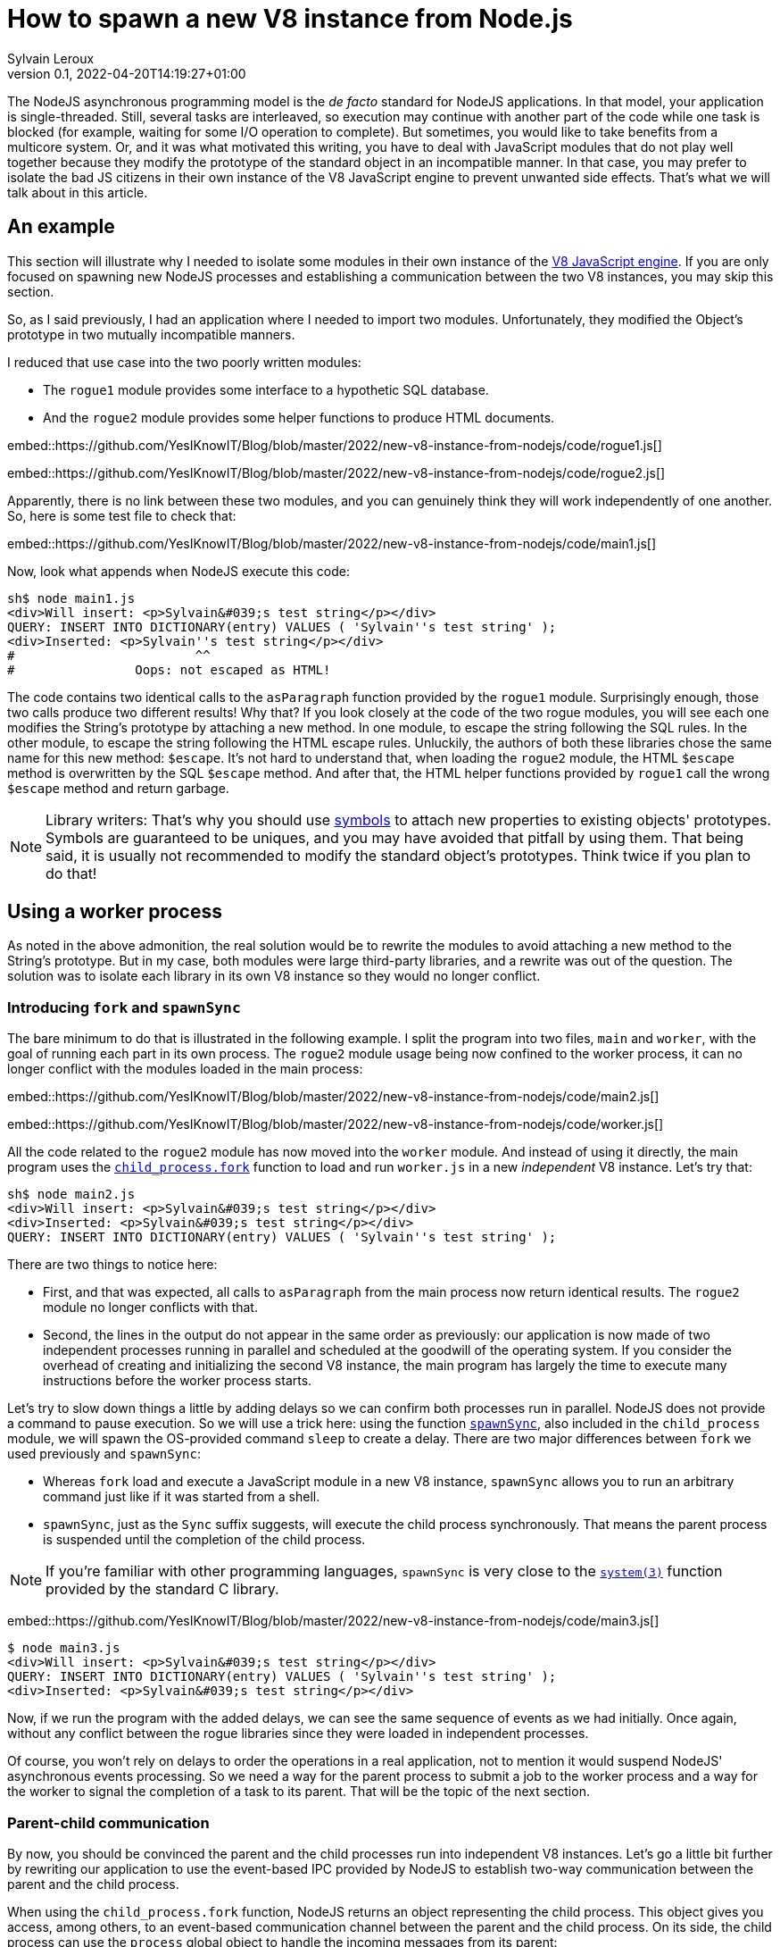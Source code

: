 = How to spawn a new V8 instance from Node.js
:author: Sylvain Leroux
:pin: -
:revnumber: 0.1
:revdate: 2022-04-20T14:19:27+01:00
:keywords: NodeJS, IPC

[.teaser]
The NodeJS asynchronous programming model is the _de facto_ standard for NodeJS applications.
In that model, your application is single-threaded.
Still, several tasks are interleaved, so execution may continue with another part of the code while one task is blocked (for example, waiting for some I/O operation to complete).
But sometimes, you would like to take benefits from a multicore system.
Or, and it was what motivated this writing, you have to deal with JavaScript modules that do not play well together because they modify the prototype of the standard object in an incompatible manner.
In that case, you may prefer to isolate the bad JS citizens in their own instance of the V8 JavaScript engine to prevent unwanted side effects.
That's what we will talk about in this article.

== An example
This section will illustrate why I needed to isolate some modules in their own instance of the https://nodejs.dev/learn/the-v8-javascript-engine[V8 JavaScript engine].
If you are only focused on spawning new NodeJS processes and establishing a communication between the two V8 instances, you may skip this section.

So, as I said previously, I had an application where I needed to import two modules.
Unfortunately, they modified the Object's prototype in two mutually incompatible manners.

I reduced that use case into the two poorly written modules:

* The `rogue1` module provides some interface to a hypothetic SQL database.
* And the `rogue2` module provides some helper functions to produce HTML documents.

embed::https://github.com/YesIKnowIT/Blog/blob/master/2022/new-v8-instance-from-nodejs/code/rogue1.js[]

embed::https://github.com/YesIKnowIT/Blog/blob/master/2022/new-v8-instance-from-nodejs/code/rogue2.js[]

Apparently, there is no link between these two modules, and you can genuinely think they will work independently of one another.
So, here is some test file to check that:

embed::https://github.com/YesIKnowIT/Blog/blob/master/2022/new-v8-instance-from-nodejs/code/main1.js[]

Now, look what appends when NodeJS execute this code:

----
sh$ node main1.js
<div>Will insert: <p>Sylvain&#039;s test string</p></div>
QUERY: INSERT INTO DICTIONARY(entry) VALUES ( 'Sylvain''s test string' );
<div>Inserted: <p>Sylvain''s test string</p></div>
#                        ^^
#                Oops: not escaped as HTML!
----

The code contains two identical calls to the `asParagraph` function provided by the `rogue1` module.
Surprisingly enough, those two calls produce two different results! Why that?
If you look closely at the code of the two rogue modules, you will see each one modifies the String's prototype by attaching a new method.
In one module, to escape the string following the SQL rules.
In the other module, to escape the string following the HTML escape rules.
Unluckily,  the authors of both these libraries chose the same name for this new method: `$escape`.
It's not hard to understand that, when loading the `rogue2` module, the HTML `$escape` method is overwritten by the SQL `$escape` method.
And after that, the HTML helper functions provided by `rogue1` call the wrong `$escape` method and return garbage.

[NOTE]
====
Library writers: That's why you should use https://developer.mozilla.org/en-US/docs/Web/JavaScript/Reference/Global_Objects/Symbol[symbols] to attach new properties to existing objects' prototypes. Symbols are guaranteed to be uniques, and you may have avoided that pitfall by using them. That being said, it is usually not recommended to modify the standard object's prototypes. Think twice if you plan to do that!
====

== Using a worker process
As noted in the above admonition, the real solution would be to rewrite the modules to avoid attaching a new method to the String's prototype.
But in my case, both modules were large third-party libraries, and a rewrite was out of the question.
The solution was to isolate each library in its own V8 instance so they would no longer conflict.

=== Introducing `fork` and `spawnSync`
The bare minimum to do that is illustrated in the following example.
I split the program into two files, `main` and `worker`, with the goal of running each part in its own process.
The `rogue2` module usage being now confined to the worker process, it can no longer conflict with the modules loaded in the main process:

embed::https://github.com/YesIKnowIT/Blog/blob/master/2022/new-v8-instance-from-nodejs/code/main2.js[]

embed::https://github.com/YesIKnowIT/Blog/blob/master/2022/new-v8-instance-from-nodejs/code/worker.js[]

All the code related to the `rogue2` module has now moved into the `worker` module.
And instead of using it directly, the main program uses the https://nodejs.org/api/child_process.html#child_processforkmodulepath-args-options[`child_process.fork`] function to load and run `worker.js` in a new _independent_ V8 instance.
Let's try that:

----
sh$ node main2.js
<div>Will insert: <p>Sylvain&#039;s test string</p></div>
<div>Inserted: <p>Sylvain&#039;s test string</p></div>
QUERY: INSERT INTO DICTIONARY(entry) VALUES ( 'Sylvain''s test string' );
----

There are two things to notice here:

* First, and that was expected, all calls to `asParagraph` from the main process now return identical results. The `rogue2` module no longer conflicts with that.
* Second, the lines in the output do not appear in the same order as previously: our application is now made of two independent processes running in parallel and scheduled at the goodwill of the operating system. If you consider the overhead of creating and initializing the second V8 instance, the main program has largely the time to execute many instructions before the worker process starts.

Let's try to slow down things a little by adding delays so we can confirm both processes run in parallel.
NodeJS does not provide a command to pause execution.
So we will use a trick here: using the function https://nodejs.org/api/child_process.html#child_processspawnsynccommand-args-options[`spawnSync`], also included in the `child_process` module, we will spawn the OS-provided command `sleep` to create a delay.
There are two major differences between `fork` we used previously and `spawnSync`:

* Whereas `fork` load and execute a JavaScript module in a new V8 instance, `spawnSync` allows you to run an arbitrary command just like if it was started from a shell.
* `spawnSync`, just as the `Sync` suffix suggests, will execute the child process synchronously. That means the parent process is suspended until the completion of the child process.

[NOTE]
====
If you're familiar with other programming languages, `spawnSync` is very close to the https://man7.org/linux/man-pages/man3/system.3.html[`system(3)`] function provided by the standard C library.
====

embed::https://github.com/YesIKnowIT/Blog/blob/master/2022/new-v8-instance-from-nodejs/code/main3.js[]

----
$ node main3.js
<div>Will insert: <p>Sylvain&#039;s test string</p></div>
QUERY: INSERT INTO DICTIONARY(entry) VALUES ( 'Sylvain''s test string' );
<div>Inserted: <p>Sylvain&#039;s test string</p></div>
----

Now, if we run the program with the added delays, we can see the same sequence of events as we had initially.
Once again, without any conflict between the rogue libraries since they were loaded in independent processes.

Of course, you won't rely on delays to order the operations in a real application, not to mention it would suspend NodeJS' asynchronous events processing.
So we need a way for the parent process to submit a job to the worker process and a way for the worker to signal the completion of a task to its parent.
That will be the topic of the next section.

=== Parent-child communication
By now, you should be convinced the parent and the child processes run into independent V8 instances.
Let's go a little bit further by rewriting our application to use the event-based IPC provided by NodeJS to establish two-way communication between the parent and the child process.

When using the `child_process.fork` function, NodeJS returns an object representing the child process.
This object gives you access, among others, to an event-based communication channel between the parent and the child process.
On its side, the child process can use the `process` global object to handle the incoming messages from its parent:

embed::https://github.com/YesIKnowIT/Blog/blob/master/2022/new-v8-instance-from-nodejs/code/worker-async.js[]

The core work is now done in the `message` event listener.
Upon receiving a request from its parent process, the worker process does its job, then sends the result back to the sender.
I wrapped the processing into a `setTimeout` call with a random delay to simulate asynchronous operations in the worker process.


Parent's side, we use a similar technique: an event listener is installed to deal with the worker process' responses.
I also added some extra logic to count the number of requests handled to trigger the child process' termination when we're done.


embed::https://github.com/YesIKnowIT/Blog/blob/master/2022/new-v8-instance-from-nodejs/code/main-async.js[]


Once the listener is installed, I send the requests to the worker process using `worker.send`.
And it's done: We can now process data asynchronously while keeping the poorly written modules isolated in their own V8 instance:

----
sh$ node main-async.js
parent sending message [ '0', "Sylvain's test string A" ]
parent sending message [ '1', "Sylvain's test string B" ]
parent sending message [ '2', "Sylvain's test string C" ]
parent sending message [ '3', "Sylvain's test string D" ]
worker receiving message [ '0', "Sylvain's test string A" ]
worker receiving message [ '1', "Sylvain's test string B" ]
worker receiving message [ '2', "Sylvain's test string C" ]
worker receiving message [ '3', "Sylvain's test string D" ]
worker done processing message 2
parent receiving [
  '2',
  'done',
  "QUERY: INSERT INTO DICTIONARY(entry) VALUES ( 'Sylvain''s test string C' );"
]
parent processing result for message 2
parent <div>Inserted: <p>Sylvain&#039;s test string C</p></div>
worker done processing message 1
parent receiving [
  '1',
  'done',
  "QUERY: INSERT INTO DICTIONARY(entry) VALUES ( 'Sylvain''s test string B' );"
]
parent processing result for message 1
parent <div>Inserted: <p>Sylvain&#039;s test string B</p></div>
worker done processing message 3
parent receiving [
  '3',
  'done',
  "QUERY: INSERT INTO DICTIONARY(entry) VALUES ( 'Sylvain''s test string D' );"
]
parent processing result for message 3
parent <div>Inserted: <p>Sylvain&#039;s test string D</p></div>
worker done processing message 0
parent receiving [
  '0',
  'done',
  "QUERY: INSERT INTO DICTIONARY(entry) VALUES ( 'Sylvain''s test string A' );"
]
parent processing result for message 0
parent <div>Inserted: <p>Sylvain&#039;s test string A</p></div>
parent terminating worker
worker exiting
----

=== A bit of error handling
In the pure textbook tradition, I left error handling aside.
But that raises an interesting issue: even if both of our processes are V8 instances, NodeJS cannot propagate the errors thrown from the worker process to its parent.
You have to handle that by yourself.

In the preceding section, you have seen the main process responds to the `done` message sent by the worker process.
It's the only message accepted by our very basic example.
But we can extend that to understand a new message: the `error` message:


embed::https://github.com/YesIKnowIT/Blog/blob/master/2022/new-v8-instance-from-nodejs/code/main-async-error.js[]

We will wrap the request processing code into a `try ... catch` block on the worker's side.
If no exception is raised, we will still respond to the parent process with a `done` message.
But if an exception is caught, we will now respond from the `catch` block with our new `error` message.
To demonstrate the new error path, I also added code to raise an exception when processing the message id-2.


embed::https://github.com/YesIKnowIT/Blog/blob/master/2022/new-v8-instance-from-nodejs/code/worker-async-error.js[]

This time, if you follow the log displayed on the screen when you run the program, you can trace what happened to the message id-2, from the error raised in the worker process up to the detection of this error in the parent process:

----
sh$ node main-async-error.js
parent sending message [ '0', "Sylvain's test string A" ]
parent sending message [ '1', "Sylvain's test string B" ]
parent sending message [ '2', "Sylvain's test string C" ]
parent sending message [ '3', "Sylvain's test string D" ]
worker receiving message [ '0', "Sylvain's test string A" ]
worker receiving message [ '1', "Sylvain's test string B" ]
worker receiving message [ '2', "Sylvain's test string C" ]
worker receiving message [ '3', "Sylvain's test string D" ]
worker done processing message 1
parent receiving [
  '1',
  'done',
  "QUERY: INSERT INTO DICTIONARY(entry) VALUES ( 'Sylvain''s test string B' );"
]
parent processing result for message 1
parent <div>Inserted: <p>Sylvain&#039;s test string B</p></div>
worker raising error for message 2 Error: worker error
    at Timeout._onTimeout (/home/sylvain/Projects/Blog/2022/new-v8-instance-from-nodejs/code/worker-async-error.js:20:15)
    at listOnTimeout (internal/timers.js:554:17)
    at processTimers (internal/timers.js:497:7)
parent receiving [ '2', 'error', 'Error: worker error' ]
parent processing worker error for message 2
parent <div>Cannot insert: <p>Sylvain&#039;s test string C</p></div>
worker done processing message 0
parent receiving [
  '0',
  'done',
  "QUERY: INSERT INTO DICTIONARY(entry) VALUES ( 'Sylvain''s test string A' );"
]
parent processing result for message 0
parent <div>Inserted: <p>Sylvain&#039;s test string A</p></div>
worker done processing message 3
parent receiving [
  '3',
  'done',
  "QUERY: INSERT INTO DICTIONARY(entry) VALUES ( 'Sylvain''s test string D' );"
]
parent processing result for message 3
parent <div>Inserted: <p>Sylvain&#039;s test string D</p></div>
parent terminating worker
worker exiting
----

=== What to do next?
All the examples given above follow the callback programming style traditionally used with NodeJS.
A good exercise would be to convert that code to a `Promise`-based solution (either explicitly or using the `async` and `await` keywords). As a suggestion, you may also consider using https://developer.mozilla.org/en-US/docs/Web/JavaScript/Reference/Global_Objects/Promise/all[`Promise.all`] or https://developer.mozilla.org/en-US/docs/Web/JavaScript/Reference/Global_Objects/Promise/allSettled[`Promise.allSettled`] to terminate the worker process once all requests have been handled.

Don't hesitate to share your experiments or ask your questions on social networks!

== Conclusion
The standard `child_process` module provides several ways to spawn new processes from NodeJS, either to run external commands or to load and execute a JavaScript module in an independent V8 instance.
Some of these functions exist both in asynchronous and synchronous forms.
I encourage you to explore the https://nodejs.org/api/child_process.html[official documentation] to learn more about them and see how they allow you to interact with or gather data from the child process.


